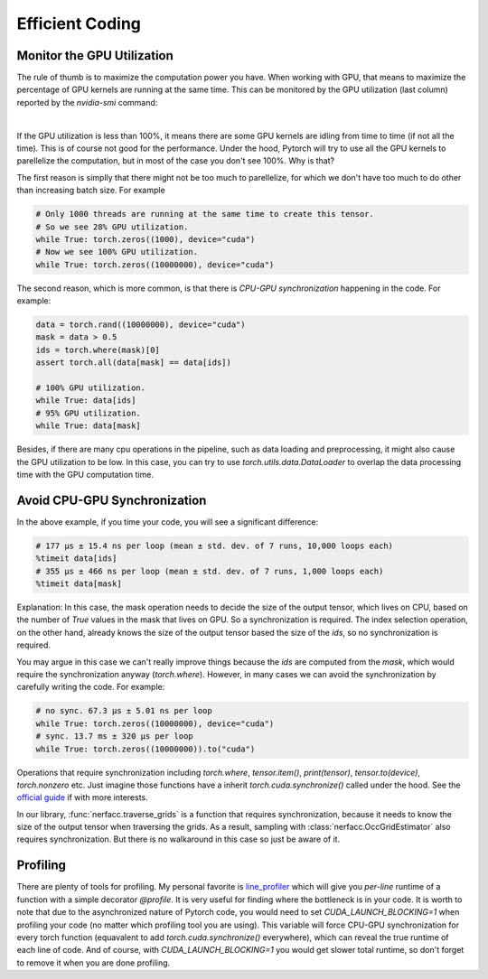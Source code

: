 .. _`Efficient Coding`:

Efficient Coding
================

Monitor the GPU Utilization
----------------------------

The rule of thumb is to maximize the computation power you have. When working with GPU, 
that means to maximize the percentage of GPU kernels are running at the same time. This
can be monitored by the GPU utilization (last column) reported by the `nvidia-smi` command:

.. image:: ../_static/images/coding/gpu_util.png
  :align: center

|

If the GPU utilization is less than 100%, it means there are some GPU kernels are idling
from time to time (if not all the time). This is of course not good for the performance.
Under the hood, Pytorch will try to use all the GPU kernels to parellelize the computation,
but in most of the case you don't see 100%. Why is that?


The first reason is simplly that there might not be too much to parellelize, for which
we don't have too much to do other than increasing batch size. For example

.. code-block:: python

    # Only 1000 threads are running at the same time to create this tensor.
    # So we see 28% GPU utilization.
    while True: torch.zeros((1000), device="cuda") 
    # Now we see 100% GPU utilization.
    while True: torch.zeros((10000000), device="cuda")

The second reason, which is more common, is that there is *CPU-GPU synchronization*
happening in the code. For example:

.. code-block:: python

    data = torch.rand((10000000), device="cuda")
    mask = data > 0.5
    ids = torch.where(mask)[0]
    assert torch.all(data[mask] == data[ids])

    # 100% GPU utilization.
    while True: data[ids]
    # 95% GPU utilization.
    while True: data[mask]

Besides, if there are many cpu operations in the pipeline, such as data loading and 
preprocessing, it might also cause the GPU utilization to be low. In this case, you
can try to use `torch.utils.data.DataLoader` to overlap the data processing time
with the GPU computation time.

Avoid CPU-GPU Synchronization
-----------------------------

In the above example, if you time your code, you will see a significant difference:

.. code-block:: python

    # 177 µs ± 15.4 ns per loop (mean ± std. dev. of 7 runs, 10,000 loops each)
    %timeit data[ids]   
    # 355 µs ± 466 ns per loop (mean ± std. dev. of 7 runs, 1,000 loops each)
    %timeit data[mask]  

Explanation: In this case, the mask operation needs to decide the size of the output tensor, which 
lives on CPU, based on the number of `True` values in the mask that lives on GPU. So
a synchronization is required. The index selection operation, on the other hand, 
already knows the size of the output tensor based the size of the `ids`, so no 
synchronization is required.

You may argue in this case we can't really improve things because the `ids` are computed
from the `mask`, which would require the synchronization anyway (`torch.where`). However,
in many cases we can avoid the synchronization by carefully writing the code. For example:

.. code-block:: python

    # no sync. 67.3 µs ± 5.01 ns per loop
    while True: torch.zeros((10000000), device="cuda") 
    # sync. 13.7 ms ± 320 µs per loop
    while True: torch.zeros((10000000)).to("cuda") 

Operations that require synchronization including `torch.where`, `tensor.item()`, 
`print(tensor)`, `tensor.to(device)`, `torch.nonzero` etc. Just imagine those functions
have a inherit `torch.cuda.synchronize()` called under the hood. See the 
`official guide <https://pytorch.org/tutorials/recipes/recipes/tuning_guide.html#avoid-unnecessary-cpu-gpu-synchronization>`_ 
if with more interests.

In our library, :func:`nerfacc.traverse_grids` is a function that requires synchronization,
because it needs to know the size of the output tensor when traversing the grids. As a result,
sampling with :class:`nerfacc.OccGridEstimator` also requires synchronization. But there is 
no walkaround in this case so just be aware of it.


Profiling
-----------------------------

There are plenty of tools for profiling. My personal favorite is 
`line_profiler <https://github.com/pyutils/line_profiler>`_ which will give you *per-line* runtime
of a function with a simple decorator `@profile`. It is very useful for finding where the bottleneck
is in your code. It is worth to note that due to the asynchronized nature of Pytorch code, you would 
need to set `CUDA_LAUNCH_BLOCKING=1` when profiling your code (no matter which profiling tool you are using).
This variable will force CPU-GPU synchronization for every torch function (equavalent to add 
`torch.cuda.synchronize()` everywhere), which can reveal the true runtime of each line of code.
And of course, with `CUDA_LAUNCH_BLOCKING=1` you would get slower total runtime, so don't forget to
remove it when you are done profiling.
